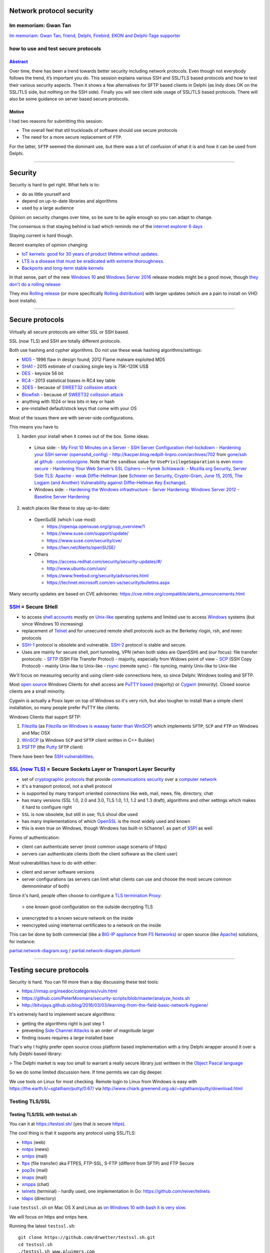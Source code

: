 Network protocol security
#########################

.. # * = + ^ ~ - : . _ ` ' "

Im memoriam: Gwan Tan
*********************

`Im memoriam: Gwan Tan, friend, Delphi, Firebird, EKON and Delphi-Tage supporter <http://www.delphipraxis.net/189691-im-memoriam-gwan-tan-friend-delphi-firebird-ekon-delphi-tage-supporter.html>`_

.. image:: Portrait-Gwan-Tan.jpeg

how to use and test secure protocols
************************************

`Abstract <http://web.archive.org/web/20160909195410/http://www.delphitage.de/index.php/veranstaltung/sessionplan/>`_
=====================================================================================================================
Over time, there has been a trend towards better security including network protocols. Even though not everybody follows the trend, it’s important you do. This session explains various SSH and SSL/TLS based protocols and how to test their various security aspects. Then it shows a few alternatives for SFTP based clients in Delphi (as Indy does OK on the SSL/TLS side, but nothing on the SSH side). Finally you will see client side usage of SSL/TLS based protocols. There will also be some guidance on server based secure protocols.

Motive
======

I had two reasons for submitting this session:

- The overall feel that stil truckloads of software should use secure protocols
- The need for a more secure replacement of ``FTP``.

For the latter, ``SFTP`` seemed the dominant use, but there was a lot of confusion of what it is and how it can be used from Delphi.

----------------------------------------------------------------------------------------------------------------------------------------------------------------------------------------------------------------------------------------------------------

Security
########

Security is hard to get right. What hels is to:

- do as little yourself and
- depend on up-to-date libraries and algorithms
- used by a large audience

Opinion on security changes over time, so be sure to be agile enough so you can adapt to change.

The consensus is that staying behind is bad which reminds me of the `internet explorer 6 days <https://www.google.com/search?q="internet+explorer+6+days">`_

Staying current is hard though.

Recent examples of opinion changing:

- `IoT kernels: good for 30 years of product lifetime without updates. <https://plus.google.com/+KristianK%C3%B6hntopp/posts/ZZbdsD6aGP7>`_
- `LTS is a disease that must be eradicated with extreme thoroughness. <https://plus.google.com/+MaikZumstrull/posts/YztsXcYoJ2b>`_
- `Backports and long-term stable kernels <https://lwn.net/SubscriberLink/700530/1efa5402d18f9ded/>`_

In that sense, part of the new `Windows 10 <https://en.wikipedia.org/wiki/Windows_10>`_ and `Windows Server 2016 <https://en.wikipedia.org/wiki/Windows_Server_2016>`_ release models might be a good move, though `they don't do a rolling release <https://www.reddit.com/r/linuxmasterrace/comments/4axaez/is_windows_10_a_rolling_release/>`_

They mix `Rolling release <https://en.wikipedia.org/wiki/Rolling_release>`_ (or more specifically `Rolling distribution <https://en.wikipedia.org/wiki/Rolling_distribution>`_) with larger updates (which are a pain to install on VHD boot installs).

----------------------------------------------------------------------------------------------------------------------------------------------------------------------------------------------------------------------------------------------------------

Secure protocols
################

Virtually all secure protocols are either SSL or SSH based.

SSL (now TLS) and SSH are totally different protocols.

Both use hashing and cypher algorithms. Do not use these weak hashing algorithms/settings:

- `MD5 <https://en.wikipedia.org/wiki/MD5>`_ - 1996 flaw in design found; 2012 Flame malware exploited MD5
- `SHA1 <https://en.wikipedia.org/wiki/SHA-1>`_ - 2015 estimate of cracking single key is 75K–120K US$
- `DES <https://en.wikipedia.org/wiki/Data_Encryption_Standard>`_ - keysize 56 bit
- `RC4 <https://en.wikipedia.org/wiki/RC4>`_ - 2013 statistical biases in RC4 key table
- `3DES <https://en.wikipedia.org/wiki/3DES>`_ - because of `SWEET32 collission attack <https://threatpost.com/new-collision-attacks-against-3des-blowfish-allow-for-cookie-decryption/120087/>`_
- `Blowfish <https://en.wikipedia.org/wiki/Blowfish_(cipher)>`_ - because of `SWEET32 collission attack <https://threatpost.com/new-collision-attacks-against-3des-blowfish-allow-for-cookie-decryption/120087/>`_
- anything with 1024 or less bits in key or hash
- pre-installed default/stock keys that come with your OS

Most of the issues there are with server-side configurations.

This means you have to

1. harden your install when it comes out of the box. Some ideas:

  - Linux side:
    - `My First 10 Minutes on a Server <https://news.ycombinator.com/item?id=11909543>`_
    - `SSH Server Configuration rhel-lockdown <http://people.redhat.com/swells/mea/SECSCAN-FirstRun/sshd_config.htm>`_
    - `Hardening your SSH server (opensshd_config) <http://wp.kjro.se/2013/09/06/hardening-your-ssh-server-opensshd_config/>`_
    - `http://kacper.blog.redpill-linpro.com/archives/702 <http://kacper.blog.redpill-linpro.com/archives/702>`_ from `gone/ssh at github · comotion/gone <https://github.com/comotion/gone/blob/github/modules/ssh>`_. Note that the ``sandbox`` value for ``UsePrivilegeSeparation`` is even `more secure <http://www.openbsd.org/cgi-bin/man.cgi/OpenBSD-current/man5/sshd_config.5?query=sshd_config&sec=5>`_
    - `Hardening Your Web Server’s SSL Ciphers — Hynek Schlawack <https://hynek.me/articles/hardening-your-web-servers-ssl-ciphers/>`_:
    - `Mozilla.org Security, Server Side TLS: Apache <https://wiki.mozilla.org/Security/Server_Side_TLS#Apache>`_
    - `weak Diffie-Hellman <https://weakdh.org/>`_ (see `Schneier on Security, Crypto-Gram, June 15, 2015, The Logjam (and Another) Vulnerability against Diffie-Hellman Key Exchange <https://www.schneier.com/crypto-gram/archives/2015/0615.html#1>`_).
  - Windows side:
    - `Hardening the Windows infrastructure <https://technet.microsoft.com/en-us/library/cc995076.aspx>`_
    - `Server Hardening: Windows Server 2012 <https://technet.microsoft.com/en-us/security/jj720323.aspx>`_
    - `Baseline Server Hardening <https://technet.microsoft.com/en-us/library/cc526440.aspx>`_

2. watch places like these to stay up-to-date:

  - OpenSuSE (which I use most)

    - https://openqa.opensuse.org/group_overview/1
    - https://www.suse.com/support/update/
    - https://www.suse.com/security/cve/
    - https://lwn.net/Alerts/openSUSE/

  - Others

    - https://access.redhat.com/security/security-updates/#/
    - http://www.ubuntu.com/usn/
    - https://www.freebsd.org/security/advisories.html
    - https://technet.microsoft.com/en-us/security/bulletins.aspx

Many security updates are based on CVE advisories: https://cve.mitre.org/compatible/alerts_announcements.html

`SSH <https://en.wikipedia.org/wiki/Secure_Shell>`_ = Secure SHell
******************************************************************

- to access `shell accounts <https://en.wikipedia.org/wiki/Shell_account>`_ mostly on `Unix-like <https://en.wikipedia.org/wiki/Unix-like>`_ operating systems and limited use to access `Windows <https://en.wikipedia.org/wiki/Microsoft_Windows>`_ systems (but since Windows 10 increasing)
- replacement of `Telnet <https://en.wikipedia.org/wiki/Telnet>`_ and for unsecured remote shell protocols such as the Berkeley rlogin, rsh, and rexec protocols
- `SSH-1 <https://en.wikipedia.org/wiki/Secure_Shell#Version_1.x>`_ protocol is obsolete and vulnerable. `SSH-2 <https://en.wikipedia.org/wiki/Secure_Shell#Version_2.x>`_ protocol is stable and secure.
- Uses are mainly for secure shell, port tunneling, VPN (when both sides are OpenSSH) and (our focus): file transfer protocols:
  - `SFTP <https://en.wikipedia.org/wiki/SSH_File_Transfer_Protocol>`_ (SSH File Transfer Protocl) - majority, especially from Widows point of view
  - `SCP <https://en.wikipedia.org/wiki/Secure_copy>`_ (SSH Copy Protocol) - mainly Unix-like to Unix-like
  - `rsync <https://en.wikipedia.org/wiki/Rsync>`_ (remote sync) - file syncing, mainly Unix-like to Unix-like

We'll focus on measuring security and using client-side connections here, so since Delphi: Windows tooling and SFTP.

Most `open source <https://en.wikipedia.org/wiki/Open-source_software>`_ Windows Clients for shell access are `PuTTY based <http://www.htpcbeginner.com/best-ssh-clients-windows-putty-alternatives/>`_ (majority) or `Cygwin <https://en.wikipedia.org/wiki/Cygwin>`_ (minority). Closed source clients are a small minority.

Cygwin is actually a Posix layer on top of Windows so it's very rich, but also tougher to install than a simple client installation, so many people prefer PuTTY like clients.

Windows Clients that supprt SFTP:

1. `Filezilla <https://filezilla-project.org/>`__ (as `Filezilla on Windows is waaaay faster than WinSCP <https://wiert.me/2016/10/21/filezilla-on-windows-is-waaaay-faster-than-winscp/>`__)
   which implements ``SFTP``, ``SCP`` and ``FTP`` on Windows and Mac OSX

2. `WinSCP <https://winscp.net/eng/index.php>`__ (a Windows ``SCP`` and ``SFTP``
   client written in C++ Builder)
3. `PSFTP <http://the.earth.li/~sgtatham/putty/0.67/htmldoc/Chapter6.html#psftp>`__
   (the `Putty <http://www.putty.org/>`__ ``SFTP`` client)

There have been few `SSH vulnerabilities <https://en.wikipedia.org/wiki/Secure_Shell#Vulnerabilities>`_.

`SSL (now TLS) <https://en.wikipedia.org/wiki/Transport_Layer_Security>`_ = Secure Sockets Layer or Transport Layer Security
****************************************************************************************************************************

- set of `cryptographic protocols <https://en.wikipedia.org/wiki/Cryptographic_protocol>`_ that provide `communications security <https://en.wikipedia.org/wiki/Communications_security>`_ over a `computer network <https://en.wikipedia.org/wiki/Computer_network>`_
- it's a transport protocol, not a shell protocol
- is supported by many tranport oriented connections like web, mail, news, file, directory, chat
- has many versions (SSL 1.0, 2.0 and 3.0, TLS 1.0, 1.1, 1.2 and 1.3 draft), algorithms and other settings which makes it hard to configure right
- ``SSL`` is now obsolete, but still in use; ``TLS`` shoul dbe used
- has many implementations of which `OpenSSL <https://en.wikipedia.org/wiki/OpenSSL>`_ is the most widely used and known
- this is even true on Windows, though Windows has built-in ``SChannel`` as part of `SSPI <https://en.wikipedia.org/wiki/Security_Support_Provider_Interface>`_ as well

Forms of authentication:

- client can authenticate server (most common usage scenario of https)
- servers can authenticate clients (both the client software as the client user)

Most vulnerabilities have to do with either:

- client and server software versions
- server configurations (as servers can limit what clients can use and choose the most secure common demnominator of both)

Since it's hard, people often choose to configure a `TLS termination Proxy <https://en.wikipedia.org/wiki/TLS_termination_proxy>`_:

 > one known good configuration on the outside decrypting TLS

- unencrypted to a known secure network on the inside
- reencrypted using interternal certificates to a network on the inside

This can be done by both commercial (like a `BIG-IP appliance <https://en.wikipedia.org/wiki/F5_Networks#BIG-IP>`_ from `F5 Networks <https://en.wikipedia.org/wiki/F5_Networks>`_) or open source (like `Apache <https://en.wikipedia.org/wiki/Apache_HTTP_Server>`_) solutions, for instance:

`partial.network-diagram.svg <partial.network-diagram.svg>`_ / `partial.network-diagram.plantuml <partial.network-diagram.plantuml>`_

.. image:: partial.network-diagram.svg

----------------------------------------------------------------------------------------------------------------------------------------------------------------------------------------------------------------------------------------------------------

Testing secure protocols
########################

Security is hard. You can fill more than a day discussing these test tools:

- https://nmap.org/nsedoc/categories/vuln.html
- https://github.com/PeterMosmans/security-scripts/blob/master/analyze_hosts.sh
- http://bitvijays.github.io/blog/2016/03/03/learning-from-the-field-basic-network-hygiene/

It's extremely hard to implement secure algorithms:

- getting the algorithms right is just step 1
- preventing `Side Channel Attacks <https://en.wikipedia.org/wiki/Side-channel_attack>`_ is an order of magnitude larger
- finding issues requires a large installed base

That's why I highly prefer open source cross platform based implementation with a tiny Delphi wrapper around it over a fully Delphi based library:

> The Delphi market is way too small to warrant a really secure library just writteen in the `Object Pascal language <https://en.wikipedia.org/wiki/Object_Pascal>`_

So we do some limited discussion here. If time permits we can dig deeper.

We use tools on Linux for most checking. Remote login to Linux from Windows is easy with https://the.earth.li/~sgtatham/putty/0.67/ via http://www.chiark.greenend.org.uk/~sgtatham/putty/download.html

Testing TLS/SSL
***************

Testing TLS/SSL with testssl.sh
===============================

You can it at https://testssl.sh/ (yes that *is* secure `https <https://en.wikipedia.org/wiki/HTTPS>`_).

The cool thing is that it supports any protocol using SSL/TLS:

- `https <https://en.wikipedia.org/wiki/HTTPS>`_ (web)
- `nntps <https://en.wikipedia.org/wiki/NNTPS>`_ (news)
- `smtps <https://en.wikipedia.org/wiki/SMTPS>`_ (mail)
- `ftps <https://en.wikipedia.org/wiki/FTPS>`_ (file transfer) aka FTPES, FTP-SSL, S-FTP (differnt from SFTP) and FTP Secure
- `pop3s <https://en.wikipedia.org/wiki/POP3S>`_ (mail)
- `imaps <https://en.wikipedia.org/wiki/IMAPS>`_ (mail)
- `xmpps <https://en.wikipedia.org/wiki/XMPP>`_ (chat)
- `telnets <https://en.wikipedia.org/wiki/Telnet>`_ (terminal) - hardly used, one implementation in Go: https://github.com/reiver/telnets
- `ldaps <https://en.wikipedia.org/wiki/LDAPS>`_ (directory)

I use ``testssl.sh`` on Mac OS X and Linux as `on Windows 10 with bash it is very slow <https://wiert.me/2016/08/08/testssl-sh-on-bashonwindows-ubuntu-from-win10-drwettertestssl-sh/>`_.

We will focus on https and nntps here.

Running the latest ``testssl.sh``::

  git clone https://github.com/drwetter/testssl.sh.git
  cd testssl.sh
  ./testssl.sh www.pluimers.com

- https://github.com/drwetter/testssl.sh is updated frequently; stay up to date with ``git pull`` in the directory where you clonde the repository.
- Like Dr.Bob (which stems from `Dr. GUI <https://www.google.nl/search?q="Dr.+Gui">`_) he is not a doctor at all: his first name is Dirk.


Need HTML output? Just pipe through "aha" (Ansi HTML Adapter: github.com/theZiz/aha) like::

  "testssl.sh <options> <URI> | aha >output.html"

``aha`` is "Ansi Html Adapter" for which the latest is ``Version 0.4.8.0`` on Mac OS X and ``Version 0.4.9.0`` on OpenSuSE::

  zypper addrepo http://download.opensuse.org/repositories/utilities/openSUSE_Factory/utilities.repo
  zypper refresh
  zypper install aha

Testing with aha::

  ./testssl.sh www.pluimers.com | tee /tmp/www.pluimers.com.ansi.txt
  aha -f /tmp/www.pluimers.com.ansi.txt > /tmp/www.pluimers.com.html
  open /tmp/www.pluimers.com.html

Or (eat your own dogfood)::

  ./testssl.sh testssl.sh | tee /tmp/testssl.sh.ansi.txt
  aha -f /tmp/testssl.sh.ansi.txt > /tmp/testssl.sh.html
  open /tmp/testssl.sh.html

A script like this makes it easier::

  testssl.sh-host()
  {
    pushd /tmp/
    ~/Versioned/testssl.sh/testssl.sh $1 | tee $1.ansi.txt
    aha -f $1.ansi.txt > $1.html
    open $1.html
    popd
  }

Embarcadero is notiously bad at TLS security, so this helps testing them::

  alias testssl-embarcadero='for host in {{,members,qc,tp,quality,community,forums,edn,store,www}.embarcadero.com,forums.embarcadero.com:563}; do echo $host && testssl.sh-host $host || echo; done'

You can also test on-line: https://www.ssllabs.com/ssltest/analyze.html?d=quality.embarcadero.com

`Recently <https://gist.github.com/3f85ffcd6cfa7ac8adfc088f2ad14c8b>`_ they've `become better <https://rawgit.com/jpluimers/3f85ffcd6cfa7ac8adfc088f2ad14c8b/raw/c534e477f6f457bbf55cb4315a409a70e262938f/__index.html>`_, but in the past they scored grade F which is about as good as plain text.


Testing TLS/SSL with nmap
+++++++++++++++++++++++++

nmap testing requiring nmap >= 7.01::

  nmap -p 443 -d --script ssl-ccs-injection --script-args vulns.showall example.com

via http://security.stackexchange.com/questions/82426/nmap-says-variable-keys-is-not-declared-when-trying-to-run-ssl-ccs-injection

There are many of these scrips, see the list below.

  Most can benefit from the ``-sV`` parameter to use Nmap's service scan to detect SSL/TLS on non-standard ports. Otherwise, most will only run on ports that are commonly used for SSL.

========================================================================  = ======
URL                                                                       * Example usage
========================================================================  = ======
https://nmap.org/nsedoc/scripts/ssl-ccs-injection.html                    * ``nmap -p 443 --script ssl-ccs-injection <target>``
https://nmap.org/nsedoc/scripts/ssl-cert.html                               ``nmap -sV -sC <target>`` (add ``-v`` or ``-v -v`` to make output larger)
https://nmap.org/nsedoc/scripts/ssl-date.html                               ``nmap <target> --script=ssl-date``
https://nmap.org/nsedoc/scripts/ssl-dh-params.html                        * ``nmap --script ssl-dh-params <target>``
https://nmap.org/nsedoc/scripts/ssl-enum-ciphers.html                       ``nmap --script ssl-enum-ciphers -p 443 <host>``
https://nmap.org/nsedoc/scripts/ssl-google-cert-catalog.html                ``nmap -p 443 --script ssl-cert,ssl-google-cert-catalog <host>``
https://nmap.org/nsedoc/scripts/ssl-heartbleed.html                       * ``nmap -p 443 --script ssl-heartbleed <target>``
https://nmap.org/nsedoc/scripts/ssl-known-key.html                          ``nmap --script ssl-known-key -p 443 <host>``
https://nmap.org/nsedoc/scripts/ssl-poodle.html                           * ``nmap -sV --version-light --script ssl-poodle -p 443 <host>``
https://nmap.org/nsedoc/scripts/sslv2.html                                  ``nmap -sV -sC <target>``
https://nmap.org/nsedoc/scripts/sslv2-drown.html                          * ``nmap -sV --script=sslv2-drown <target>``
https://nmap.org/nsedoc/scripts/sstp-discover.html                          ``nmap -sV -sC <target>``
========================================================================  = ======

For the ones marked ``*``, you can add the ``--script-args vulns.showall`` parameter when needed:

  ``vulns.showall``: https://nmap.org/nsedoc/lib/vulns.html#script-args

  If set, the library will show and report all the registered vulnerabilities which includes the ``NOT VULNERABLE`` ones. By default the library will only report the ``VULNERABLE`` entries: ``VULNERABLE``, ``LIKELY VULNERABLE``, ``VULNERABLE (DoS)`` and ``VULNERABLE (Exploitable)``.

Testing SSH with nmap
=====================

Since SSH is different from TLS, `instead of using testssl.sh <https://github.com/drwetter/testssl.sh/issues/458>`_ you should use ``nmap``: https://nmap.org/nsedoc/scripts/ssh2-enum-algos.html

========================================================================  = ======
URL                                                                       * Example usage
========================================================================  = ======
https://nmap.org/nsedoc/scripts/ssh-hostkey.html                            ``nmap host --script ssh-hostkey --script-args ssh_hostkey=all``
https://nmap.org/nsedoc/scripts/ssh2-enum-algos.html                        ``nmap --script ssh2-enum-algos target``
https://nmap.org/nsedoc/scripts/sshv1.html                                  ``nmap -sV -sC <target>``
========================================================================  = ======

The criteria for ``ssh2-enum-algos`` are these:

  - The ``diffie-hellman-group1-sha1`` must not appear. It only has 1024 bit.
  - The ``diffie-hellman-group14-sha1`` must appear as it is 2048 bit.
  - The ``curve25519-sha256`` must appear
  - The ``diffie-hellman-group-exchange-sha256`` appear

To be even more secure, you should:

  - Have ``curve25519-sha256`` appear
  - Have ``diffie-hellman-group-exchange-sha256`` appear
  - Have these not appear:
    - NIST algorithms ``ecdh-sha2-nistp256``, ``ecdh-sha2-nistp384``, ``ecdh-sha2-nistp521``
    - SHA1 algorithms ``diffie-hellman-group1-sha1``, ``diffie-hellman-group14-sha1``, ``diffie-hellman-group-exchange-sha1``

  Then regenerate the sha256 based key using 4096 bits.

See these for the back-ground info:

- https://stribika.github.io/2015/01/04/secure-secure-shell.html
- http://security.stackexchange.com/questions/92642/logjam-hardening-openssh-and-testing-it
- http://security.stackexchange.com/questions/89689/what-is-logjam-and-how-do-i-prevent-it
- https://weakdh.org/sysadmin.html

Though they suggest running this script (where ``172.16.172.134`` is the target)::

  $ nmap --script ssh2-enum-algos 172.16.172.134

  Starting Nmap 6.47 ( http://nmap.org ) at 2016-09-09 15:53 CEST
  Note: Host seems down. If it is really up, but blocking our ping probes, try -Pn
  Nmap done: 1 IP address (0 hosts up) scanned in 3.04 seconds

it's better to add the ``-Pn`` parameter::

  $ nmap -Pn --script ssh2-enum-algos 172.16.172.134

  Starting Nmap 6.47 ( http://nmap.org ) at 2016-09-09 15:53 CEST
  Nmap scan report for 172.16.172.134
  Host is up (0.00028s latency).
  Not shown: 999 filtered ports
  PORT   STATE SERVICE
  22/tcp open  ssh
  | ssh2-enum-algos:
  |   kex_algorithms: (6)
  |       curve25519-sha256@libssh.org
  |       ecdh-sha2-nistp256
  |       ecdh-sha2-nistp384
  |       ecdh-sha2-nistp521
  |       diffie-hellman-group-exchange-sha256
  |       diffie-hellman-group14-sha1
  |   server_host_key_algorithms: (6)
  |       ssh-rsa
  |       rsa-sha2-512
  |       rsa-sha2-256
  |       ssh-dss
  |       ecdsa-sha2-nistp256
  |       ssh-ed25519
  |   encryption_algorithms: (6)
  |       chacha20-poly1305@openssh.com
  |       aes128-ctr
  |       aes192-ctr
  |       aes256-ctr
  |       aes128-gcm@openssh.com
  |       aes256-gcm@openssh.com
  |   mac_algorithms: (10)
  |       umac-64-etm@openssh.com
  |       umac-128-etm@openssh.com
  |       hmac-sha2-256-etm@openssh.com
  |       hmac-sha2-512-etm@openssh.com
  |       hmac-sha1-etm@openssh.com
  |       umac-64@openssh.com
  |       umac-128@openssh.com
  |       hmac-sha2-256
  |       hmac-sha2-512
  |       hmac-sha1
  |   compression_algorithms: (2)
  |       none
  |_      zlib@openssh.com

  Nmap done: 1 IP address (1 host up) scanned in 8.16 seconds

---------------------------------------------------------------------------------------------------------------------------------------------------------------------------------------------------------------------------------------------------------

SFTP
####

``SFTP`` is totally unlike ``FTP``.

SFTP means `SSH File Transfer
Protocol <https://en.wikipedia.org/wiki/SSH_File_Transfer_Protocol>`__,
not `Simple File Transfer
Protocol <https://en.wikipedia.org/wiki/File_Transfer_Protocol#Simple_File_Transfer_Protocol>`__
nor `FTP over
SSH <https://en.wikipedia.org/wiki/File_Transfer_Protocol#FTP_over_SSH>`__ nor
`FTP over SSL aka FTPS <https://en.wikipedia.org/wiki/FTPS>`__.

Client side SFTP from Delphi
****************************

``FTPS`` latter `\*is\* supported by
Indy <http://www.indyproject.org/kb/index.html?howdoiuseftpwithssl.htm>`__ but
`the former
isn't <http://web.archive.org/web/20160726090156/https://forums.embarcadero.com/message.jspa?messageID=661000#661000>`__.

The `consensus seemed <http://stackoverflow.com/questions/4235714/ftp-over-ssh-sftp-in-delphi-2010>`__ that there `were no good <http://stackoverflow.com/questions/7236240/sftp-client-with-source-for-ipv6>`_ open source implmentations for Delphi SFTP but only commercial implementations.

On the commercial ones:

I decided against `SecureBlackBox <https://www.eldos.com/sbb>`_ (providing `SFTPBlackbox <https://www.eldos.com/sbb/desc-sftp.php>`__) and IP\*Works' (`SSH <https://www.nsoftware.com/ipworks/ssh/>`__) as:

-  I tried both a while ago for `S/MIME <https://en.wikipedia.org/wiki/S/MIME>`_ support and was disappointed about both the lack of features and documentation; in the end I went for wrapping `OpenSSL <https://en.wikipedia.org/wiki/OpenSSL>`_ for the "encrypt-then-sign" process and Indy for the SSMTP part.
- The `acquisition of SecureBlackBox by /n software <https://www.nsoftware.com/company/press/pr084.rst>`_ made me even less happy: those usually tend to stall things for a while.

The `Chilkat alternative for SFTP <https://www.example-code.com/delphi/sftp.asp>`__ isn't too compelling either:

- ActiveX or DLL black-box
- without a lot of insight on how many people do use it

There is a http://synapse.ararat.cz/files/contrib/sftp.zip from 2006 but that put me off for two reasons:

- No Delphi Unicode support
- This depressing remark::

  //  Not tested carefully but directory listing and file transfer seems to work.
  //  Requires cl32.dll (CryptLib) and Synapse 37b6 or newer !!!
  //  If somebody knows how to extract file type information from file attributes
  //  packet (I'm not sure that code in TSimpleSFTP.ParseFileNamePacket will work
  //  in any case) then please let know to Sergey Gagarin (serg@screens.ru)

Then I found https://bitbucket.org/ZeljkoMarjanovic/libssh2-delphi which had `commits from mid-2010 to early 2013 <https://bitbucket.org/ZeljkoMarjanovic/libssh2-delphi/commits/all>`_

It's a Delphi wrapper around the OK C library ``libssh2``. Later I will review ``libssh`` versus ``libssh2``; for now it works quite well and ``libssh2`` gets frequent updates.

I also considered thinking outside the Delphi realm by embedding either of these:

#. `Filezilla <https://filezilla-project.org/>`__ (as `Filezilla on Windows is waaaay faster than WinSCP <https://wiert.me/2016/10/21/filezilla-on-windows-is-waaaay-faster-than-winscp/>`__)
#. `WinSCP <https://winscp.net/eng/index.php>`__ (a Windows SCP and SFTP client written in C++ Builder)
#. `PSFTP <http://the.earth.li/~sgtatham/putty/0.67/htmldoc/Chapter6.html#psftp>`__ (the `Putty <http://www.putty.org/>`__ SFTP client)

So lets dig into to client side tools first.

SFTP compatible Windows client side tools
*****************************************

The below list has to reasons:

- Tooling you can use to test SFTP connections using a GUI
- Potential tools to wrap in a different way than ``libssh2-delphi``

Incidentally all below tools are open source.

The clients
===========

FileZilla
+++++++++

`FileZilla internally uses FzSFtp.exe which is based on PSFTP code <http://serverfault.com/questions/700780/why-is-filezilla-so-much-faster-than-psftp/700882#700882>`__ (but with some buffers making it faster than PSFTP or WinSCP). According to the author, neither FzSFtp.exe nor FileZilla can be automated:

But:

  FileZilla cannot make any automated transfers at all. Neither FileZilla.exe nor fzsftp.exe (is for SFTP) can be used for any batch processing. Source: `run filezilla tzsftp from batch command line - FileZilla Forums <https://forum.filezilla-project.org/viewtopic.php?t=28200>`__

The WinSCP author commented in a similar fashion:

  FileZilla does not have any command line arguments (nor any other way) that allow automatic transfer. Source: `windows - Command line option to download file in FileZilla - Stack Overflow <http://stackoverflow.com/questions/28022567/command-line-option-to-download-file-in-filezilla/28023319>`__

In addition, FileZilla is always a GUI program, so running it as a console app (which I'd prefer) or even in a service would be impossible.

WinSCP
++++++

WinSCP can be automated in two ways:

#. The `WinSCP.exe command-line <https://winscp.net/eng/docs/commandline>`__ allows for `a /console and /script switch <https://winscp.net/eng/docs/commandline#scripting>`__
   enabling scripting mode that you can use for `Scripting and Task Automation :: WinSCP <https://winscp.net/eng/docs/scripting>`__

   -  For console-only operations `using WinSCP.com is preferred <https://winscp.net/eng/docs/executables>`__ as it has no GUI (so the ``/console`` switch is implicit)
   -  There are many example scripts at \ `Useful Scripts :: WinSCP <http://winscp.net/eng/docs/scripts>`__
   -  It is easy to switch from PSFTP or SFTP: \ `Converting PuTTY PSFTP or OpenSSH SFTP script to WinSCP script :: WinSCP <https://winscp.net/eng/docs/guide_psftp_script_to_winscp#commandline>`__

#. A wrapper around WinSCP.exe is availble as \ `WinSCP .NET Assembly and COM Library :: WinSCP <https://winscp.net/eng/docs/library>`__ which requires both .NET to be installed and (from Delphi) calling through COM which I don't like much

Since I already have good Delphi wrapping code round starting/waiting-for running processes, I might opt for using WinSCP.com scripting. There used to be wrapping code around it: `Use with Delphi :: Support Forum :: WinSCP <https://winscp.net/forum/viewtopic.php?t=8153>`__

PSFTP
+++++

These `Using PSFTP to transfer files securely <http://the.earth.li/~sgtatham/putty/0.67/htmldoc/Chapter6.html#psftp>`__ links should get me going if I want to try it:

- `Chapter 6: Using PSFTP to transfer files securely <http://the.earth.li/~sgtatham/putty/0.67/htmldoc/Chapter6.html#psftp>`__

  -  `6.1 Starting PSFTP <http://the.earth.li/~sgtatham/putty/0.67/htmldoc/Chapter6.html#psftp-starting>`__
       -  `6.1.1 -b: specify a file containing batch commands <http://the.earth.li/~sgtatham/putty/0.67/htmldoc/Chapter6.html#psftp-option-b>`__
       -  `6.1.2 -bc: display batch commands as they are run <http://the.earth.li/~sgtatham/putty/0.67/htmldoc/Chapter6.html#psftp-option-bc>`__
       -  `6.1.3 -be: continue batch processing on errors <http://the.earth.li/~sgtatham/putty/0.67/htmldoc/Chapter6.html#psftp-option-be>`__
       -  `6.1.4 -batch: avoid interactive prompts <http://the.earth.li/~sgtatham/putty/0.67/htmldoc/Chapter6.html#psftp-usage-options-batch>`__

  -  `6.2 Running PSFTP <http://the.earth.li/~sgtatham/putty/0.67/htmldoc/Chapter6.html#psftp-commands>`__
       -  `6.2.1 General quoting rules for PSFTP commands <http://the.earth.li/~sgtatham/putty/0.67/htmldoc/Chapter6.html#psftp-quoting>`__
       -  `6.2.2 Wildcards in PSFTP <http://the.earth.li/~sgtatham/putty/0.67/htmldoc/Chapter6.html#psftp-wildcards>`__
       -  `6.2.3 The open command: start a session <http://the.earth.li/~sgtatham/putty/0.67/htmldoc/Chapter6.html#psftp-cmd-open>`__
       -  `6.2.4 The quit command: end your session <http://the.earth.li/~sgtatham/putty/0.67/htmldoc/Chapter6.html#psftp-cmd-quit>`__
       -  `6.2.5 The close command: close your connection <http://the.earth.li/~sgtatham/putty/0.67/htmldoc/Chapter6.html#psftp-cmd-close>`__
       -  `6.2.6 The help command: get quick online help <http://the.earth.li/~sgtatham/putty/0.67/htmldoc/Chapter6.html#psftp-cmd-help>`__
       -  `6.2.7 The cd and pwd commands: changing the remote working directory <http://the.earth.li/~sgtatham/putty/0.67/htmldoc/Chapter6.html#psftp-cmd-cd>`__
       -  `6.2.8 The lcd and lpwd commands: changing the local working directory <http://the.earth.li/~sgtatham/putty/0.67/htmldoc/Chapter6.html#psftp-cmd-lcd>`__
       -  `6.2.9 The get command: fetch a file from the server <http://the.earth.li/~sgtatham/putty/0.67/htmldoc/Chapter6.html#psftp-cmd-get>`__
       -  `6.2.10 The put command: send a file to the server <http://the.earth.li/~sgtatham/putty/0.67/htmldoc/Chapter6.html#psftp-cmd-put>`__
       -  `6.2.11 The mget and mput commands: fetch or send multiple files <http://the.earth.li/~sgtatham/putty/0.67/htmldoc/Chapter6.html#psftp-cmd-mgetput>`__
       -  `6.2.12 The reget and reput commands: resuming file transfers <http://the.earth.li/~sgtatham/putty/0.67/htmldoc/Chapter6.html#psftp-cmd-regetput>`__
       -  `6.2.13 The dir command: list remote files <http://the.earth.li/~sgtatham/putty/0.67/htmldoc/Chapter6.html#psftp-cmd-dir>`__
       -  `6.2.14 The chmod command: change permissions on remote files <http://the.earth.li/~sgtatham/putty/0.67/htmldoc/Chapter6.html#psftp-cmd-chmod>`__
       -  `6.2.15 The del command: delete remote files <http://the.earth.li/~sgtatham/putty/0.67/htmldoc/Chapter6.html#psftp-cmd-del>`__
       -  `6.2.16 The mkdir command: create remote directories <http://the.earth.li/~sgtatham/putty/0.67/htmldoc/Chapter6.html#psftp-cmd-mkdir>`__
       -  `6.2.17 The rmdir command: remove remote directories <http://the.earth.li/~sgtatham/putty/0.67/htmldoc/Chapter6.html#psftp-cmd-rmdir>`__
       -  `6.2.18 The mv command: move and rename remote files <http://the.earth.li/~sgtatham/putty/0.67/htmldoc/Chapter6.html#psftp-cmd-mv>`__
       -  `6.2.19 The ! command: run a local Windows command <http://the.earth.li/~sgtatham/putty/0.67/htmldoc/Chapter6.html#psftp-cmd-pling>`__

  -  `6.3 Using public key authentication with PSFTP <http://the.earth.li/~sgtatham/putty/0.67/htmldoc/Chapter6.html#psftp-pubkey>`__

Practical examples:

-  `cmd - Batch file for PuTTY/PSFTP file transfer automation - Stack Overflow <http://stackoverflow.com/questions/16439039/batch-file-for-putty-psftp-file-transfer-automation/16440468>`__
-  `Delphi SFTP mit Indy - Seite 2 - Delphi-PRAXiS <http://www.delphipraxis.net/67911-sftp-mit-indy-2.html>`__
-  `PuTTY plink wrapper in Delphi <http://www.delphipraxis.net/70989-komponente-fuer-ssh-verbindung.html>`__

The open source locations
=========================

-  FileZilla SVN repository: https://svn.filezilla-project.org/svn/FileZilla3
-  WinSCP does not have a repository; you can download ZIP files with source code for each release from https://winscp.net/eng/download.php
-  Putty Git repository: \ http://tartarus.org/~simon-git/gitweb/?p=putty.git

Client side SFTP from Delphi continued
**************************************

libssh2-delphi
==============

The original repo is at https://bitbucket.org/ZeljkoMarjanovic/libssh2-delphi

Some pending features that I want to get merged are at https://bitbucket.org/jpluimers/libssh2-delphi

It three parts:

1. Import libraries for the (32-bit) ``libssh2.dll`` from the https://github.com/libssh2/libssh2 project
2. An ``TSFTPClient`` component that wraps these libraries (and some ofhter classes like an SSH client)
3. A fully fledged Delphi GUI application for testing which is:
    - nice as it shows all features
    - touch as most code is in the form

So I wrote a smaller SFTP upload example so it is easier to focus on some basics in the https://bitbucket.org/jeroenp/besharp.net repository at `feature/Build SFTP example for DelphiTage/EKON. <https://bitbucket.org/jeroenp/besharp.net/branch/feature/Build%20SFTP%20example%20for%20DelphiTage/EKON.>`_

Let's dig into that and the GUI now...

libssh2 building
================

Since ``libssh2-delphi`` requires a Win32 (x86) ``libssh2.dll`` I needed to build one.

So I asked this on the ``#libsshs`` IRC channel::

  [10:15am] <wiert> Hi.
  [10:15am] <wiert> Are there any guidelines to build libssh2 for Win32?
  [10:16am] <wiert> I’m trying to resurrect the https://bitbucket.org/ZeljkoMarjanovic/libssh2-delphi wrapper around it and update it to the most recent libssh2 dll.
  [10:17am] <wiert> A list of prereqs (tools, libraries, etc) would be nice.
  [10:19am] <wiert> https://github.com/libssh2/libssh2/blob/master/win32/GNUmakefile is a bit “intimidating” for a first starter.
  [10:20am] <wiert> I don’t mind making a pull request of a markdown/reStructuredText file containing detailed build instructions, so if anyone can provide me with a few starting hints that would be great.
  [10:23am] <wiert> I’ve Windows VMs with various RAD Studio versions (that contain C++ Builder) or Visual Studio versions, but my C/C++ knowledge is a bit rusty (from like 20 years ago).
  [10:23am] <wiert> I don’t mind learning though (:
  [1:05pm] <wiert> I was offline for a while (and will be offline in an hour or so for a while as well), did anyone have some hints on building libssh2 for Win32?
  [1:11pm] <Bert> wiert: Shouldn't be too hard to build.. Just setup CMake and things should work. (Tested with several VS versions)
  [1:18pm] <Bert> wiert: Too keep things easy I would recommend sticking with an OpenSSL pre 1.1.0 for a bit... 1.1.0 breaks quite a few projects, so I would wait for one more release, to allow other projects to fix their link/compile issues.
  [1:19pm] <Bert> Not sure if you need OpenSSL though... depends on your config (and if you still want to support XP/2003)

2 days later and a lot of cursing I came up with a script that - for brevity - is at https://gist.github.com/jpluimers/2bf514d658488a7ddfc189b0677a3a57

Basic steps for now (I'm not happy at all on how to get rid of `VCRUNTIME140.DLL`):

1. Install Visual Studio 2015 community edition from https://www.visualstudio.com/en-us/downloads/download-visual-studio-vs.aspx (as of writing: http://download.microsoft.com/download/D/2/3/D23F4D0F-BA2D-4600-8725-6CCECEA05196/vs_community_ENU.exe or http://download.microsoft.com/download/b/e/d/bedddfc4-55f4-4748-90a8-ffe38a40e89f/vs2015.3.com_enu.iso )
2. Download CMake via https://cmake.org/download/ back then https://cmake.org/files/v3.6/cmake-3.6.2-win64-x64.msi
3. Install and ensure to `add CMake to the PATH for all users <https://www.dropbox.com/s/ss5xke97iy4yyka/Screenshot%202016-09-13%2009.36.54.png?dl=0>`_
4. Run the script from the gist on the command-line

----------------------------------------------------------------------------------------------------------------------------------------------------------------------------------------------------------------------------------------------------------

Q&A
###

This is your chance (:

----------------------------------------------------------------------------------------------------------------------------------------------------------------------------------------------------------------------------------------------------------

TODO
####

No work finishes without some of ideas of stuff that still needs to be done (:

SSH testing
***********

Try https://github.com/GDSSecurity/SSH-Weak-DH which is explained at http://blog.gdssecurity.com/labs/2015/8/3/ssh-weak-diffie-hellman-group-identification-tool.html and reached via http://security.stackexchange.com/questions/92642/logjam-hardening-openssh-and-testing-it

On OpenSuSE, this requires these packages::


  zypper install patch
  zypper install make
  zypper install gcc
  zypper install zlib-devel
  zypper install openssl-devel


Explain about HMAC and doing that in a safe way (don't fall in the - now fixed - `Signal HMAC related bugs <https://pwnaccelerator.github.io/2016/signal-part1.html>`_)

Some semi-random Delphi SSL related posts
*****************************************

During the search above I found the below links that will be useful to
me one day:

-  `Send mail to GMail using Indy and SSL/TLS SMTP <http://www.marcocantu.com/tips/oct06_gmail.html>`__
-  `FTPS <https://en.wikipedia.org/wiki/FTPS>`__ (FTP over TLS/SSL): \ `[Delphi] - INDY + IDFTP + SSL/TLS :: 4programmers.net <http://forum.4programmers.net/Delphi_Pascal/141070-Delphi_-_INDY_+_IDFTP_+_SSLTLS>`__
-  `Delphi Indy Samples & Articles - Delphi <http://www.ciuly.com/index.php/delphi/indy>`__

   -  `Indy SSL Yahoo send email example (2) <http://www.ciuly.com/delphi/indy/indy-ssl-yahoo-send-email-example-2/>`__
   -  `Login into googles blogger using SSL <http://www.ciuly.com/delphi/indy/login-into-googles-blogger-using-ssl/>`__
   -  `Persistent login example using SSL and sending email for Yahoo <http://www.ciuly.com/delphi/indy/persistent-login-example-using-ssl-and-sending-email-for-yahoo/>`__
   -  `Persistent login example using SSL for EBAY <http://www.ciuly.com/delphi/indy/persistent-login-example-using-ssl-for-ebay/>`__
   -  `Indy SSL persistent login for uniqueauction.com <http://www.ciuly.com/delphi/indy/indy-ssl-persistent-login-for-uniqueauction-com/>`__

-  `Indy SSL <http://www.indyproject.org/Sockets/SSL.en.aspx>`__
-  `libssh2 <https://libssh2.org/>`__ Delphi wrapper: \ `ZeljkoMarjanovic / libssh2 delphi — Bitbucket <https://bitbucket.org/ZeljkoMarjanovic/libssh2-delphi>`__ (unmaintained since 2013-01-02)
-  WinSCP wrapper in the wayback machine: `SeySo Software & Service - Projects <http://web.archive.org/web/20160329165723/http://seyso.de/projects_e/projects_en.php>`__
